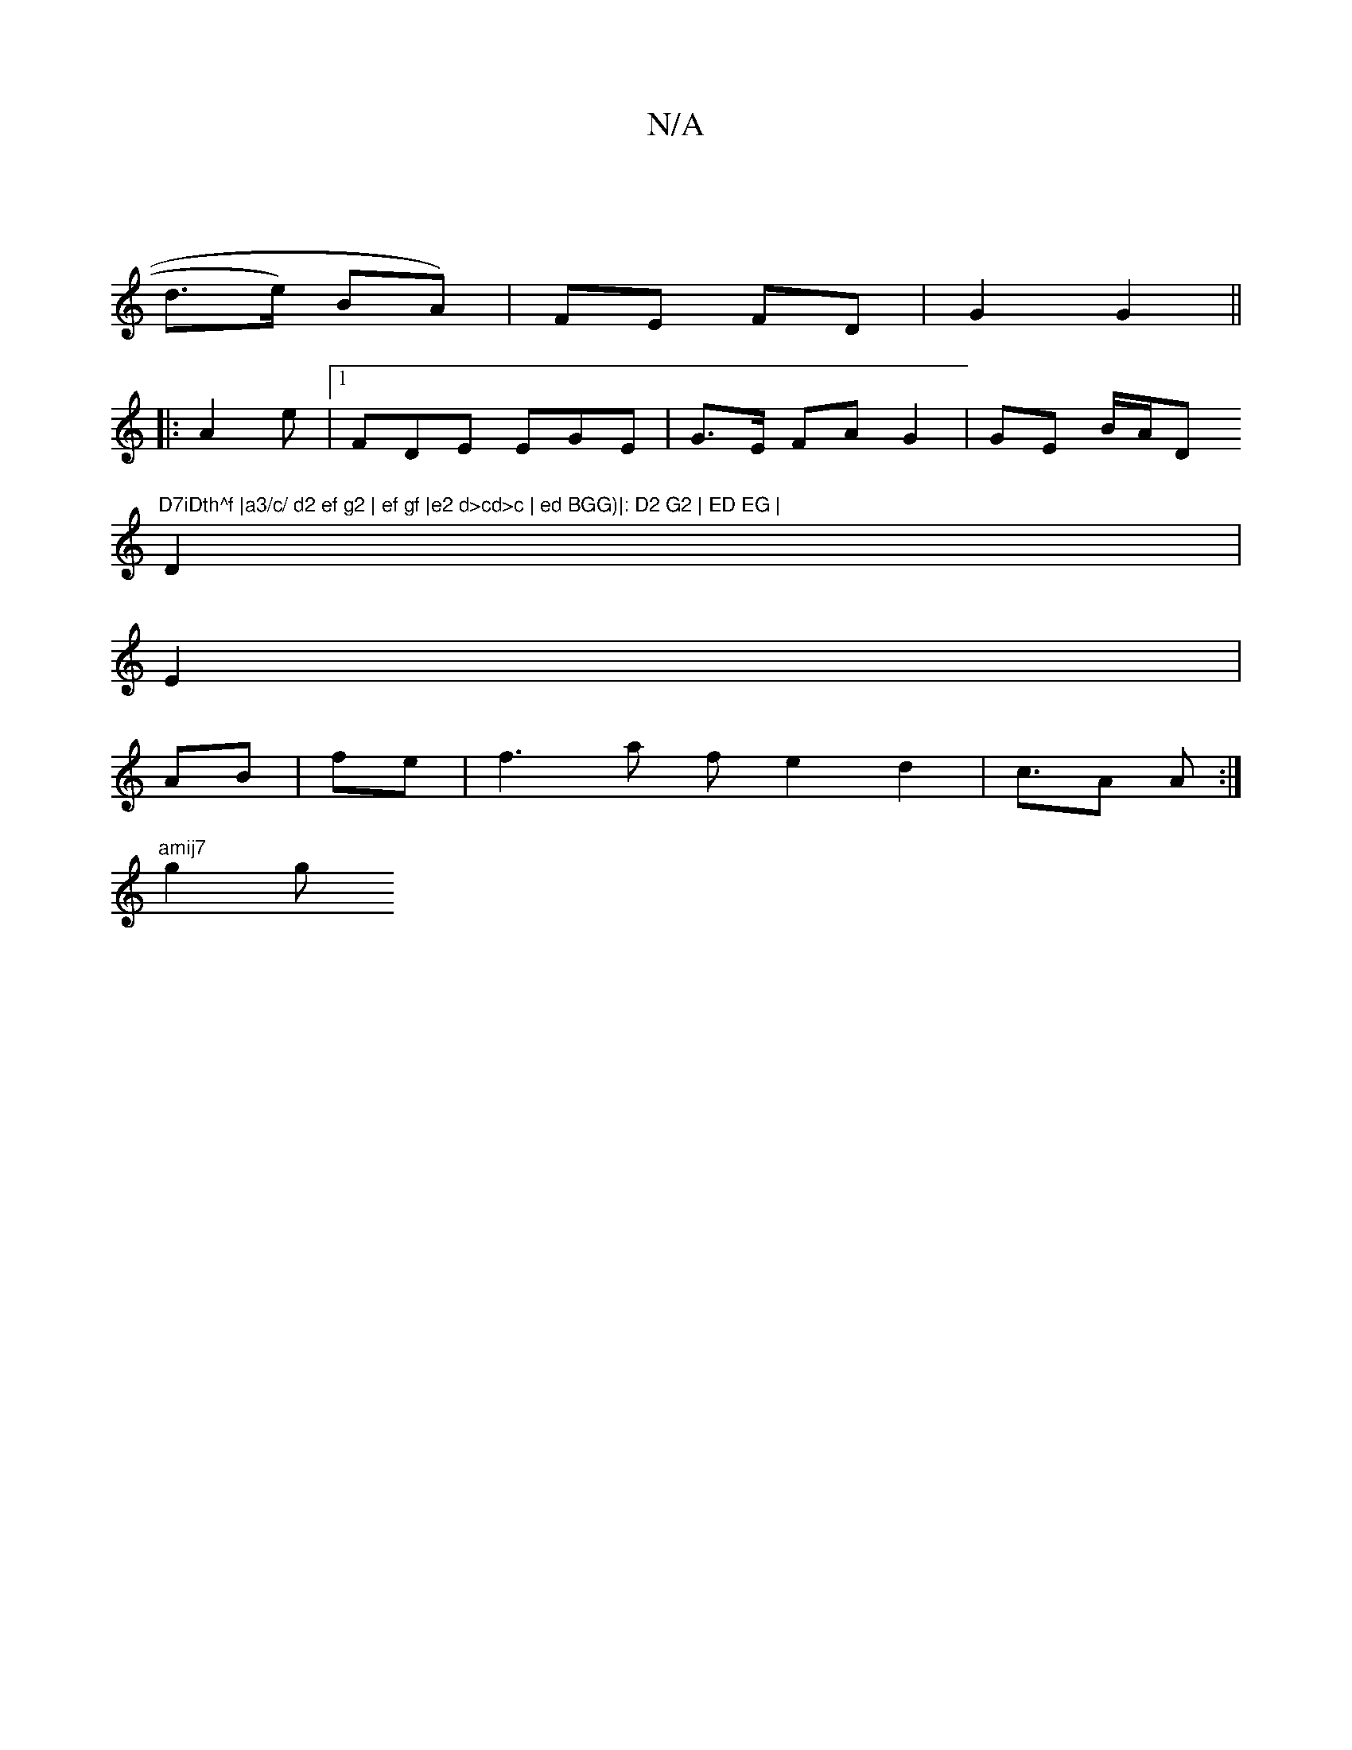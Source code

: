 X:1
T:N/A
M:4/4
R:N/A
K:Cmajor
/|
d>e) BA)|FE FD |G2 G2 ||
|:A2e |1 FDE EGE |G3/2E/2 FA G2 | GE B/A/D "D7iDth^f |a3/c/ d2 ef g2 | ef gf |e2 d>cd>c | ed BGG)|: D2 G2 | ED EG |
D2 |
E2|
AB | fe | f3 a f1 e2 d2 | c>A2 A :|
"amij7"g2 g